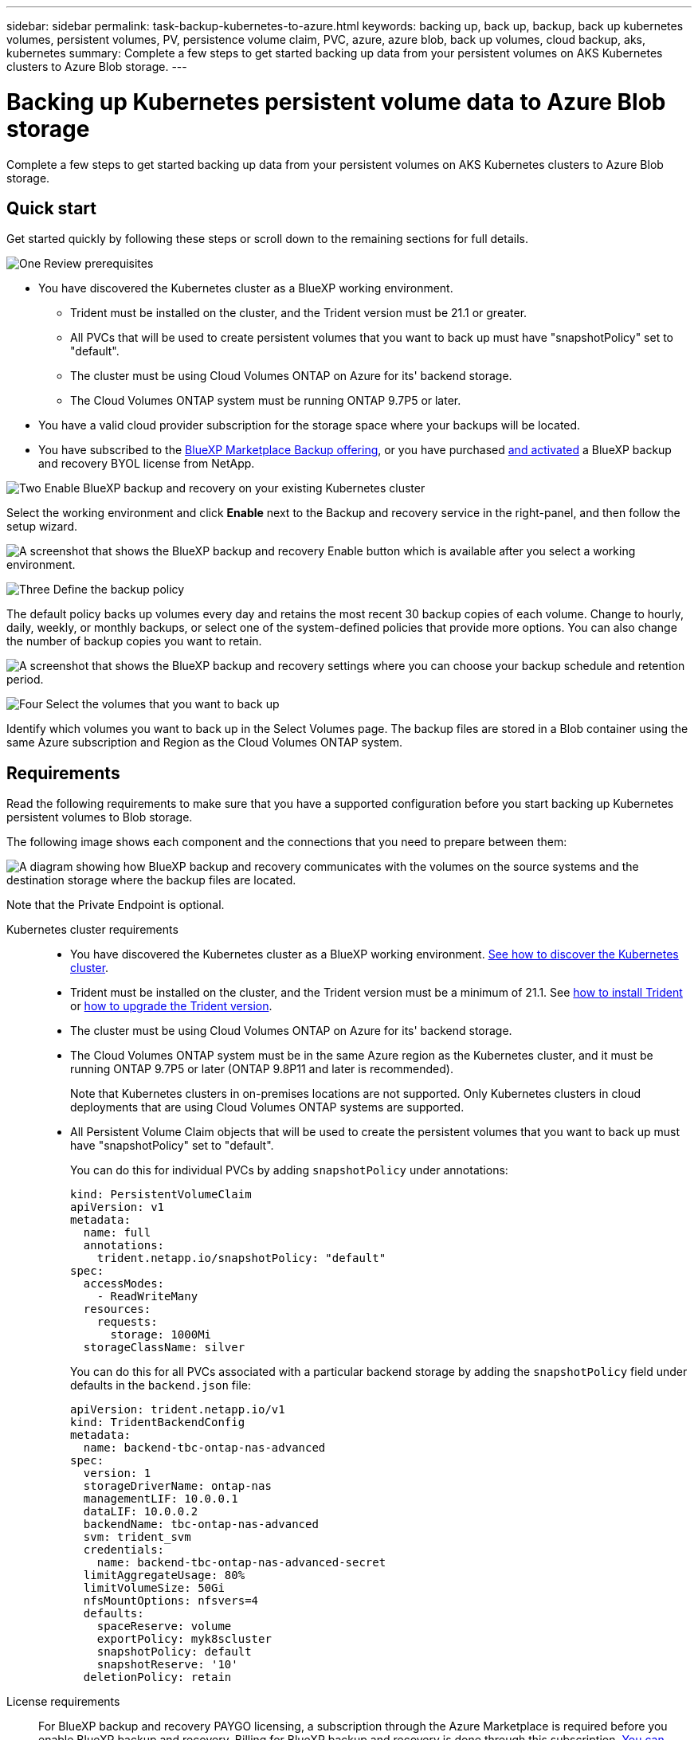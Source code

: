 ---
sidebar: sidebar
permalink: task-backup-kubernetes-to-azure.html
keywords: backing up, back up, backup, back up kubernetes volumes, persistent volumes, PV, persistence volume claim, PVC, azure, azure blob, back up volumes, cloud backup, aks, kubernetes
summary: Complete a few steps to get started backing up data from your persistent volumes on AKS Kubernetes clusters to Azure Blob storage.
---

= Backing up Kubernetes persistent volume data to Azure Blob storage
:hardbreaks:
:nofooter:
:icons: font
:linkattrs:
:imagesdir: ./media/

[.lead]
Complete a few steps to get started backing up data from your persistent volumes on AKS Kubernetes clusters to Azure Blob storage.

== Quick start

Get started quickly by following these steps or scroll down to the remaining sections for full details.

.image:https://raw.githubusercontent.com/NetAppDocs/common/main/media/number-1.png[One] Review prerequisites

[role="quick-margin-list"]
* You have discovered the Kubernetes cluster as a BlueXP working environment.
** Trident must be installed on the cluster, and the Trident version must be 21.1 or greater.
** All PVCs that will be used to create persistent volumes that you want to back up must have "snapshotPolicy" set to "default".
** The cluster must be using Cloud Volumes ONTAP on Azure for its' backend storage.
** The Cloud Volumes ONTAP system must be running ONTAP 9.7P5 or later.
* You have a valid cloud provider subscription for the storage space where your backups will be located.
* You have subscribed to the https://azuremarketplace.microsoft.com/en-us/marketplace/apps/netapp.cloud-manager?tab=Overview[BlueXP Marketplace Backup offering^], or you have purchased link:task-licensing-cloud-backup.html#use-a-cloud-backup-byol-license[and activated^] a BlueXP backup and recovery BYOL license from NetApp.

.image:https://raw.githubusercontent.com/NetAppDocs/common/main/media/number-2.png[Two] Enable BlueXP backup and recovery on your existing Kubernetes cluster

[role="quick-margin-para"]
Select the working environment and click *Enable* next to the Backup and recovery service in the right-panel, and then follow the setup wizard.

[role="quick-margin-para"]
image:screenshot_backup_cvo_enable.png[A screenshot that shows the BlueXP backup and recovery Enable button which is available after you select a working environment.]

.image:https://raw.githubusercontent.com/NetAppDocs/common/main/media/number-3.png[Three] Define the backup policy

[role="quick-margin-para"]
The default policy backs up volumes every day and retains the most recent 30 backup copies of each volume. Change to hourly, daily, weekly, or monthly backups, or select one of the system-defined policies that provide more options. You can also change the number of backup copies you want to retain.

[role="quick-margin-para"]
image:screenshot_backup_policy_k8s_azure.png[A screenshot that shows the BlueXP backup and recovery settings where you can choose your backup schedule and retention period.]

.image:https://raw.githubusercontent.com/NetAppDocs/common/main/media/number-4.png[Four] Select the volumes that you want to back up

[role="quick-margin-para"]
Identify which volumes you want to back up in the Select Volumes page. The backup files are stored in a Blob container using the same Azure subscription and Region as the Cloud Volumes ONTAP system.

== Requirements

Read the following requirements to make sure that you have a supported configuration before you start backing up Kubernetes persistent volumes to Blob storage.

The following image shows each component and the connections that you need to prepare between them:

image:diagram_cloud_backup_k8s_cvo_azure.png[A diagram showing how BlueXP backup and recovery communicates with the volumes on the source systems and the destination storage where the backup files are located.]

Note that the Private Endpoint is optional.

Kubernetes cluster requirements::
* You have discovered the Kubernetes cluster as a BlueXP working environment. https://docs.netapp.com/us-en/cloud-manager-kubernetes/task/task-kubernetes-discover-azure.html[See how to discover the Kubernetes cluster^].
* Trident must be installed on the cluster, and the Trident version must be a minimum of 21.1. See https://docs.netapp.com/us-en/cloud-manager-kubernetes/task/task-k8s-manage-trident.html[how to install Trident^] or https://docs.netapp.com/us-en/trident/trident-managing-k8s/upgrade-trident.html[how to upgrade the Trident version^].
* The cluster must be using Cloud Volumes ONTAP on Azure for its' backend storage.
* The Cloud Volumes ONTAP system must be in the same Azure region as the Kubernetes cluster, and it must be running ONTAP 9.7P5 or later (ONTAP 9.8P11 and later is recommended).
+
Note that Kubernetes clusters in on-premises locations are not supported. Only Kubernetes clusters in cloud deployments that are using Cloud Volumes ONTAP systems are supported.
* All Persistent Volume Claim objects that will be used to create the persistent volumes that you want to back up must have "snapshotPolicy" set to "default".
+
You can do this for individual PVCs by adding `snapshotPolicy` under annotations:
+
```json
kind: PersistentVolumeClaim
apiVersion: v1
metadata:
  name: full
  annotations:
    trident.netapp.io/snapshotPolicy: "default"
spec:
  accessModes:
    - ReadWriteMany
  resources:
    requests:
      storage: 1000Mi
  storageClassName: silver
```
+
You can do this for all PVCs associated with a particular backend storage by adding the `snapshotPolicy` field under defaults in the `backend.json` file:
+
```json
apiVersion: trident.netapp.io/v1
kind: TridentBackendConfig
metadata:
  name: backend-tbc-ontap-nas-advanced
spec:
  version: 1
  storageDriverName: ontap-nas
  managementLIF: 10.0.0.1
  dataLIF: 10.0.0.2
  backendName: tbc-ontap-nas-advanced
  svm: trident_svm
  credentials:
    name: backend-tbc-ontap-nas-advanced-secret
  limitAggregateUsage: 80%
  limitVolumeSize: 50Gi
  nfsMountOptions: nfsvers=4
  defaults:
    spaceReserve: volume
    exportPolicy: myk8scluster
    snapshotPolicy: default
    snapshotReserve: '10'
  deletionPolicy: retain
```

License requirements::
For BlueXP backup and recovery PAYGO licensing, a subscription through the Azure Marketplace is required before you enable BlueXP backup and recovery. Billing for BlueXP backup and recovery is done through this subscription. https://docs.netapp.com/us-en/cloud-manager-cloud-volumes-ontap/task-deploying-otc-azure.html[You can subscribe from the Details & Credentials page of the working environment wizard^].
+
For BlueXP backup and recovery BYOL licensing, you need the serial number from NetApp that enables you to use the service for the duration and capacity of the license. link:task-licensing-cloud-backup.html#use-a-cloud-backup-byol-license[Learn how to manage your BYOL licenses].
+
And you need to have a Microsoft Azure subscription for the storage space where your backups will be located.

Supported Azure regions::
BlueXP backup and recovery is supported in all Azure regions https://cloud.netapp.com/cloud-volumes-global-regions[where Cloud Volumes ONTAP is supported^].

== Enabling BlueXP backup and recovery

Enable BlueXP backup and recovery at any time directly from the Kubernetes working environment.

.Steps

. Select the working environment and click *Enable* next to the Backup and recovery service in the right-panel.
+
image:screenshot_backup_cvo_enable.png[A screenshot that shows the BlueXP backup and recovery Settings button which is available after you select a working environment.]

. Enter the backup policy details and click *Next*.

+
You can define the backup schedule and choose the number of backups to retain.
+
image:screenshot_backup_policy_k8s_azure.png[A screenshot that shows the BlueXP backup and recovery settings where you can choose your schedule and backup retention.]

. Select the persistent volumes that you want to back up.

+
* To back up all volumes, check the box in the title row (image:button_backup_all_volumes.png[]).
* To back up individual volumes, check the box for each volume (image:button_backup_1_volume.png[]).
+
image:screenshot_backup_select_volumes_k8s.png[A screenshot of selecting the persistent volumes that will be backed up.]

. If you want all current and future volumes to have backup enabled, just leave the checkbox for "Automatically back up future volumes…​" checked. If you disable this setting, you’ll need to manually enable backups for future volumes.

. Click *Activate Backup* and BlueXP backup and recovery starts taking the initial backups of each selected volume.

.Result

The backup files are stored in a Blob container using the same Azure subscription and Region as the Cloud Volumes ONTAP system.

The Kubernetes Dashboard is displayed so you can monitor the state of the backups.

.What's next?

You can link:task-manage-backups-kubernetes.html[start and stop backups for volumes or change the backup schedule^].
You can also link:task-restore-backups-kubernetes.html#restoring-volumes-from-a-kubernetes-backup-file[restore entire volumes from a backup file^] as a new volume on the same or different Kubernetes cluster in Azure (in the same region).
// or individual files
